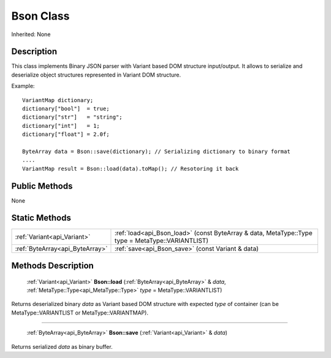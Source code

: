 .. _api_Bson:

Bson Class
==========

Inherited: None

.. _api_Bson_description:

Description
-----------

This class implements Binary JSON parser with Variant based DOM structure input/output. It allows to serialize and deserialize object structures represented in Variant DOM structure.

Example:

::

    VariantMap dictionary;
    dictionary["bool"]  = true;
    dictionary["str"]   = "string";
    dictionary["int"]   = 1;
    dictionary["float"] = 2.0f;
    
    ByteArray data = Bson::save(dictionary); // Serializing dictionary to binary format
    ....
    VariantMap result = Bson::load(data).toMap(); // Resotoring it back



.. _api_Bson_public:

Public Methods
--------------

None



.. _api_Bson_static:

Static Methods
--------------

+----------------------------------+---------------------------------------------------------------------------------------------------+
|      :ref:`Variant<api_Variant>` | :ref:`load<api_Bson_load>` (const ByteArray & data, MetaType::Type  type = MetaType::VARIANTLIST) |
+----------------------------------+---------------------------------------------------------------------------------------------------+
|  :ref:`ByteArray<api_ByteArray>` | :ref:`save<api_Bson_save>` (const Variant & data)                                                 |
+----------------------------------+---------------------------------------------------------------------------------------------------+

.. _api_Bson_methods:

Methods Description
-------------------

.. _api_Bson_load:

 :ref:`Variant<api_Variant>` **Bson::load** (:ref:`ByteArray<api_ByteArray>` & *data*, :ref:`MetaType::Type<api_MetaType::Type>`  *type* = MetaType::VARIANTLIST)

Returns deserialized binary *data* as Variant based DOM structure with expected *type* of container (can be MetaType::VARIANTLIST or MetaType::VARIANTMAP).

----

.. _api_Bson_save:

 :ref:`ByteArray<api_ByteArray>` **Bson::save** (:ref:`Variant<api_Variant>` & *data*)

Returns serialized *data* as binary buffer.



